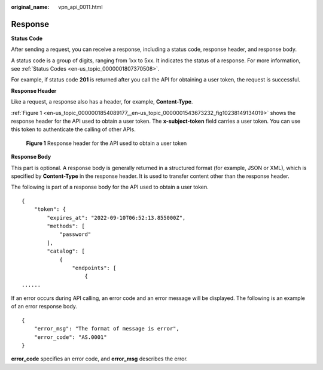 :original_name: vpn_api_0011.html

.. _vpn_api_0011:

Response
========

**Status Code**

After sending a request, you can receive a response, including a status code, response header, and response body.

A status code is a group of digits, ranging from 1xx to 5xx. It indicates the status of a response. For more information, see :ref:`Status Codes <en-us_topic_0000001807370508>`.

For example, if status code **201** is returned after you call the API for obtaining a user token, the request is successful.

**Response Header**

Like a request, a response also has a header, for example, **Content-Type**.

:ref:`Figure 1 <en-us_topic_0000001854089177__en-us_topic_0000001543673232_fig10238149134019>` shows the response header for the API used to obtain a user token. The **x-subject-token** field carries a user token. You can use this token to authenticate the calling of other APIs.

.. _en-us_topic_0000001854089177__en-us_topic_0000001543673232_fig10238149134019:

.. figure:: /_static/images/en-us_image_0000001594578277.png
   :alt: **Figure 1** Response header for the API used to obtain a user token

   **Figure 1** Response header for the API used to obtain a user token

**Response Body**

This part is optional. A response body is generally returned in a structured format (for example, JSON or XML), which is specified by **Content-Type** in the response header. It is used to transfer content other than the response header.

The following is part of a response body for the API used to obtain a user token.

::

   {
       "token": {
           "expires_at": "2022-09-10T06:52:13.855000Z",
           "methods": [
               "password"
           ],
           "catalog": [
               {
                   "endpoints": [
                       {
   ......

If an error occurs during API calling, an error code and an error message will be displayed. The following is an example of an error response body.

::

   {
       "error_msg": "The format of message is error",
       "error_code": "AS.0001"
   }

**error_code** specifies an error code, and **error_msg** describes the error.
